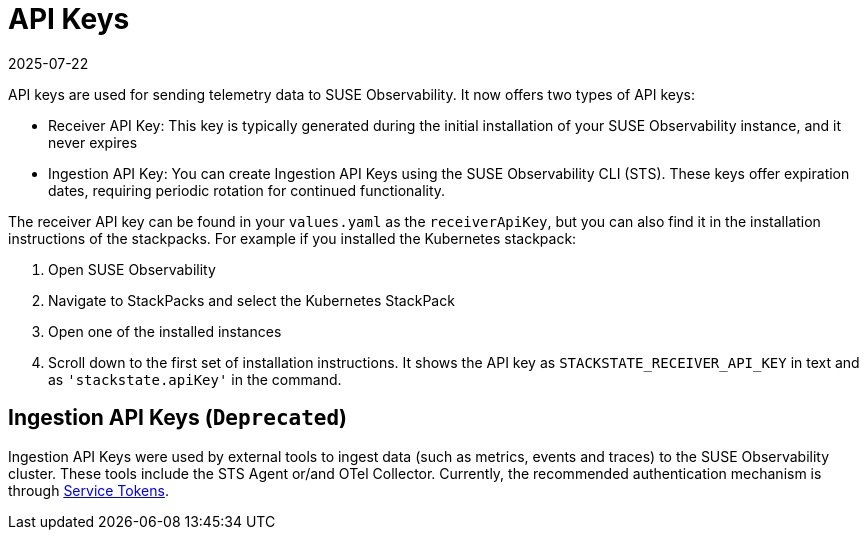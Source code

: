 = API Keys
:revdate: 2025-07-22
:page-revdate: {revdate}
:description: SUSE Observability

API keys are used for sending telemetry data to SUSE Observability. It now offers two types of API keys:

* Receiver API Key: This key is typically generated during the initial installation of your SUSE Observability instance, and it never expires
* Ingestion API Key: You can create Ingestion API Keys using the SUSE Observability CLI (STS). These keys offer expiration dates, requiring periodic rotation for continued functionality.

The receiver API key can be found in your `values.yaml` as the `receiverApiKey`, but you can also find it in the installation instructions of the stackpacks. For example if you installed the Kubernetes stackpack:

. Open SUSE Observability
. Navigate to StackPacks and select the Kubernetes StackPack
. Open one of the installed instances
. Scroll down to the first set of installation instructions. It shows the API key as `STACKSTATE_RECEIVER_API_KEY` in text and as `'stackstate.apiKey'` in the command.

== Ingestion API Keys (`Deprecated`)

Ingestion API Keys were used by external tools to ingest data (such as metrics, events and traces) to the SUSE Observability cluster.
These tools include the STS Agent or/and OTel Collector. Currently, the recommended authentication mechanism is through xref:/use/security/k8s-service-tokens.adoc#_authenticate_using_service_tokens_for_data_ingestion[Service Tokens].

